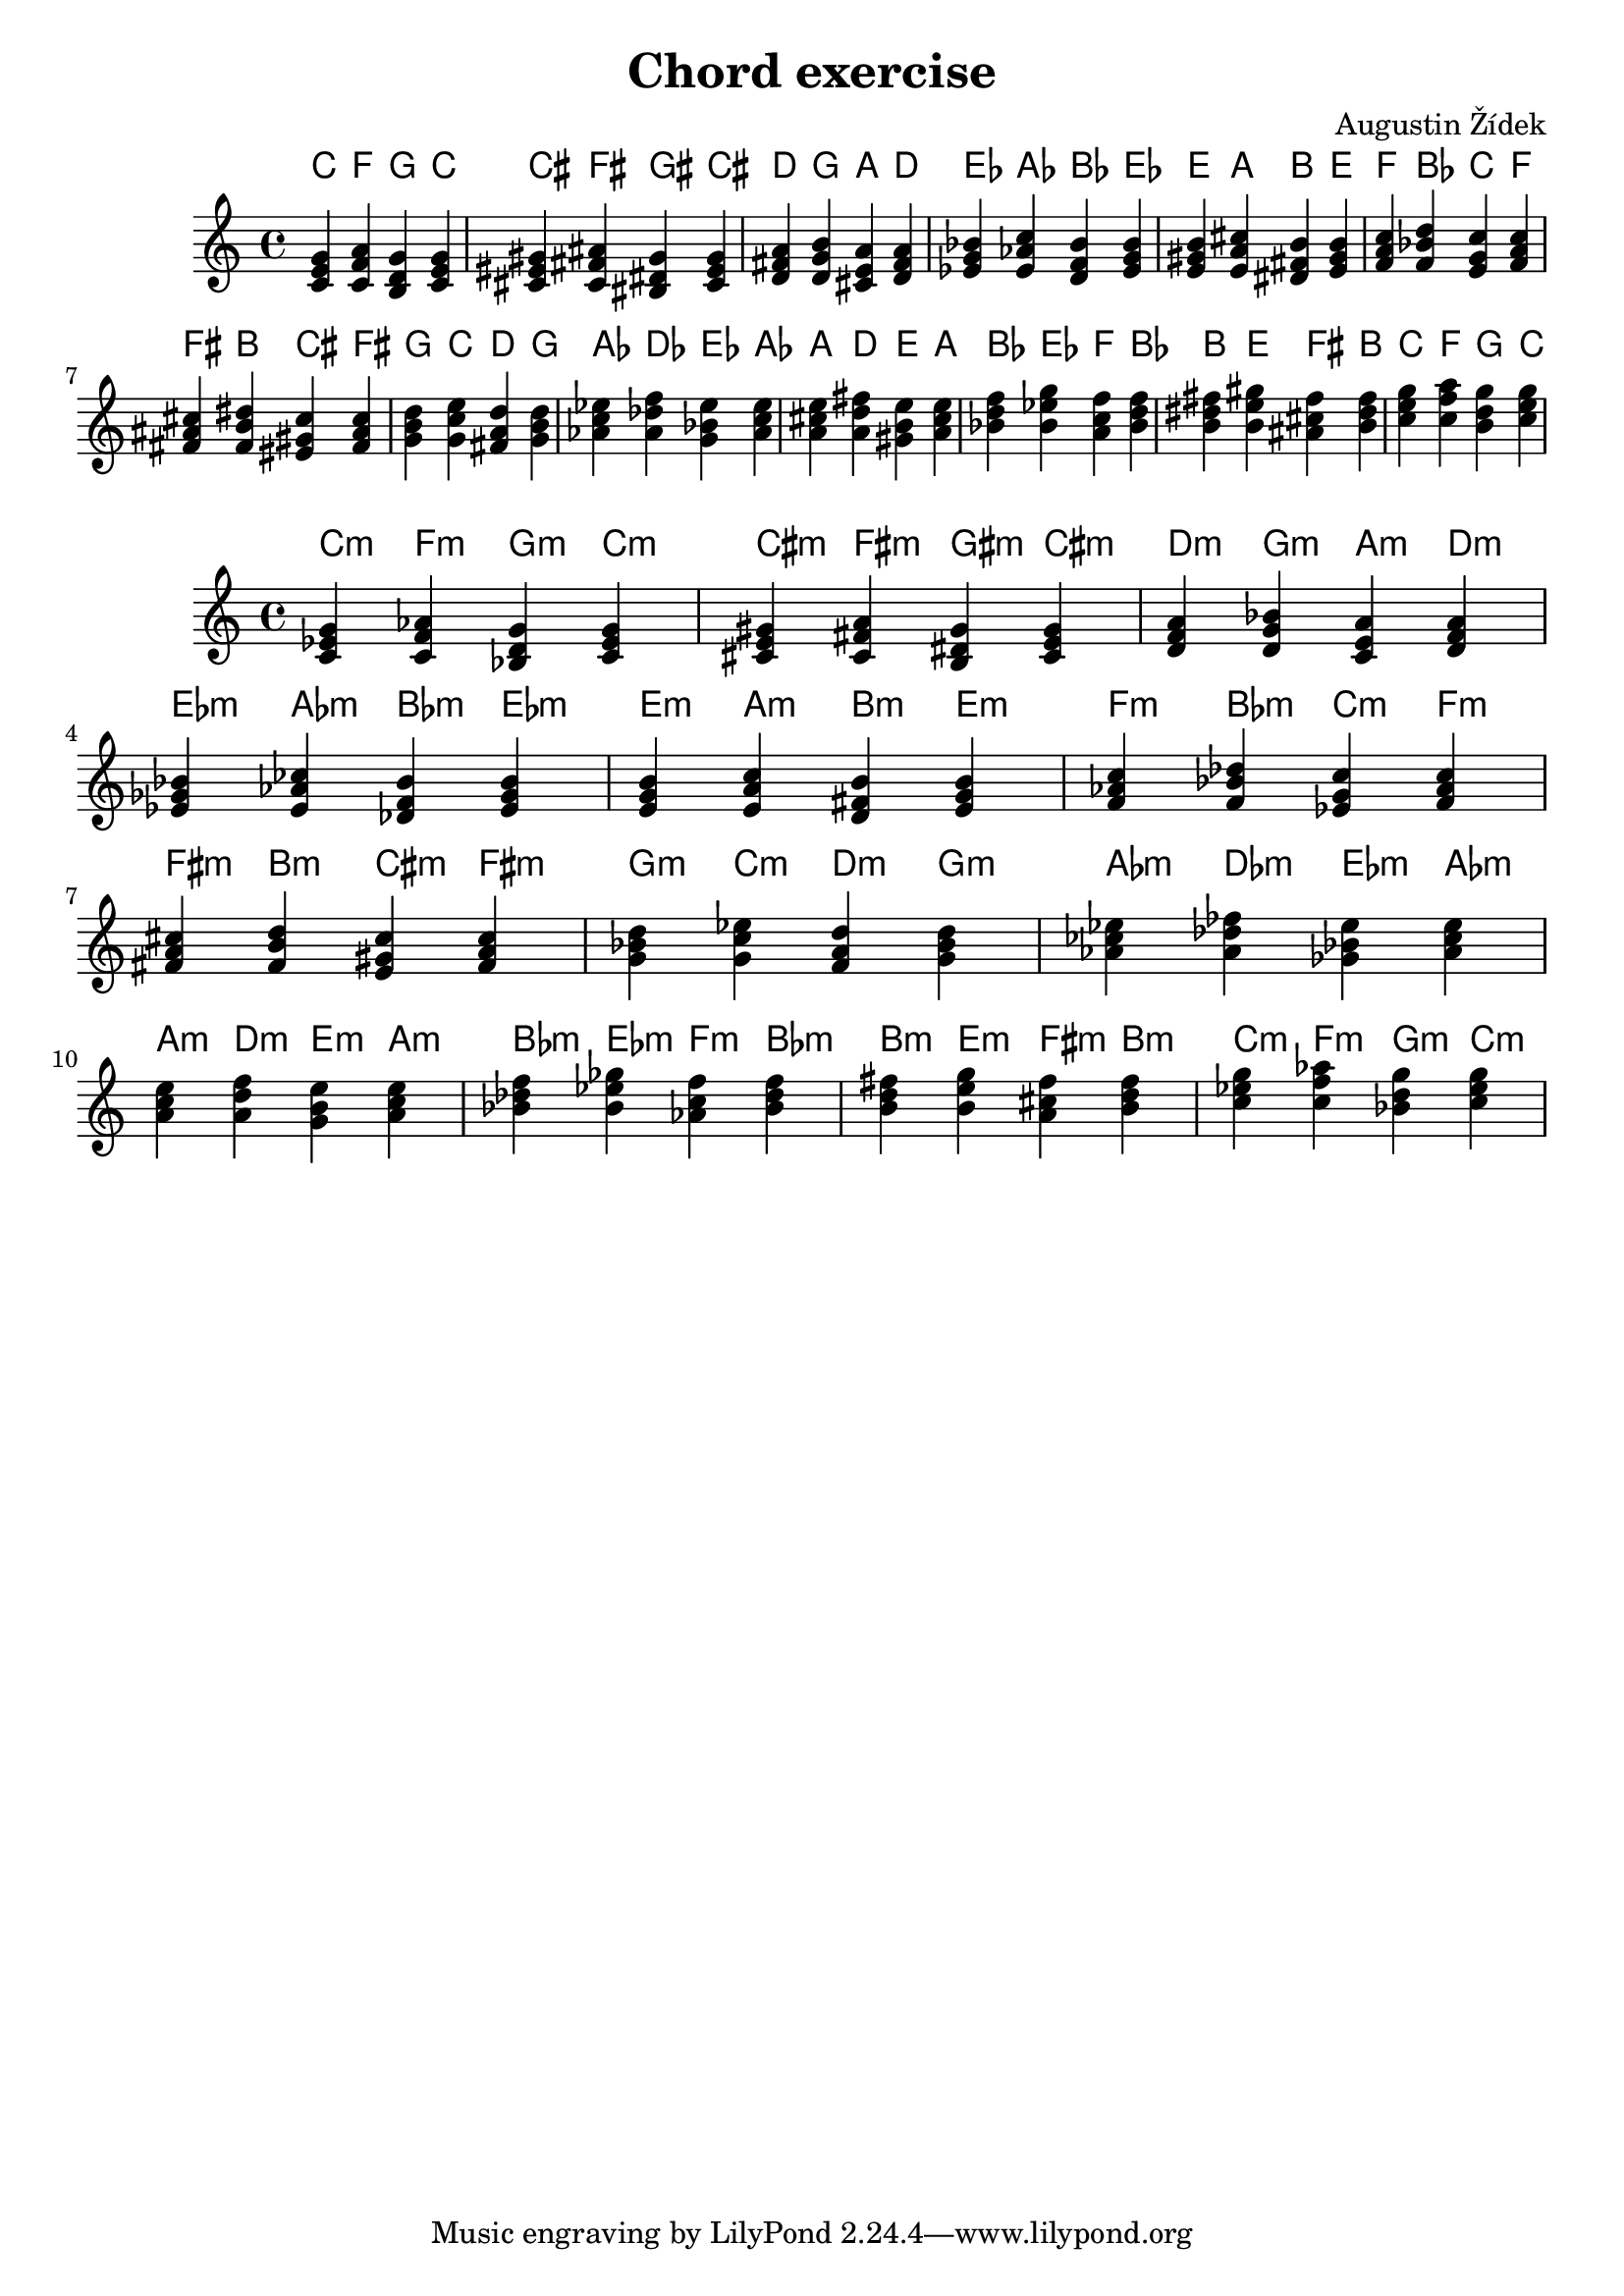\header {
  title = "Chord exercise"
  composer = "Augustin Žídek"
}

fourMajorChords = {\chordmode {c4 f4 g4 c4}}
fourMajorChordsNotes = {<c e g> <c f a> <b, d g> <c e g>} 
fourMinorChords = {\chordmode {c4:m f4:m g4:m c4:m}}
fourMinorChordsNotes = {<c es g> <c f as> <bes, d g> <c es g>} 

\score {
  <<
  \chords {
    \transpose c' c' {\fourMajorChords}
    \transpose c' cis' {\fourMajorChords}
    \transpose c' d' {\fourMajorChords}
    \transpose c' es' {\fourMajorChords}
    \transpose c' e' {\fourMajorChords}
    \transpose c' f' {\fourMajorChords}
    \transpose c' fis' {\fourMajorChords}
    \transpose c' g' {\fourMajorChords}
    \transpose c' as' {\fourMajorChords}
    \transpose c' a' {\fourMajorChords}
    \transpose c' bes' {\fourMajorChords}
    \transpose c' b' {\fourMajorChords}
    \transpose c' c'' {\fourMajorChords}
  }
  {
    \transpose c' c'' {\fourMajorChordsNotes} 
    \transpose c' cis'' {\fourMajorChordsNotes}
    \transpose c' d'' {\fourMajorChordsNotes}
    \transpose c' es'' {\fourMajorChordsNotes}
    \transpose c' e'' {\fourMajorChordsNotes}
    \transpose c' f'' {\fourMajorChordsNotes}
    \transpose c' fis'' {\fourMajorChordsNotes}
    \transpose c' g'' {\fourMajorChordsNotes}
    \transpose c' as'' {\fourMajorChordsNotes}
    \transpose c' a'' {\fourMajorChordsNotes}
    \transpose c' bes'' {\fourMajorChordsNotes}
    \transpose c' b'' {\fourMajorChordsNotes}
    \transpose c' c''' {\fourMajorChordsNotes}
  }
  >>
  \midi {}
  \layout {}
}

\score {
  <<
  \chords {
    \transpose c' c' {\fourMinorChords}
    \transpose c' cis' {\fourMinorChords}
    \transpose c' d' {\fourMinorChords}
    \transpose c' es' {\fourMinorChords}
    \transpose c' e' {\fourMinorChords}
    \transpose c' f' {\fourMinorChords}
    \transpose c' fis' {\fourMinorChords}
    \transpose c' g' {\fourMinorChords}
    \transpose c' as' {\fourMinorChords}
    \transpose c' a' {\fourMinorChords}
    \transpose c' bes' {\fourMinorChords}
    \transpose c' b' {\fourMinorChords}
    \transpose c' c'' {\fourMinorChords}
  }
  {
    \transpose c' c'' {\fourMinorChordsNotes} 
    \transpose c' cis'' {\fourMinorChordsNotes}
    \transpose c' d'' {\fourMinorChordsNotes}
    \transpose c' es'' {\fourMinorChordsNotes}
    \transpose c' e'' {\fourMinorChordsNotes}
    \transpose c' f'' {\fourMinorChordsNotes}
    \transpose c' fis'' {\fourMinorChordsNotes}
    \transpose c' g'' {\fourMinorChordsNotes}
    \transpose c' as'' {\fourMinorChordsNotes}
    \transpose c' a'' {\fourMinorChordsNotes}
    \transpose c' bes'' {\fourMinorChordsNotes}
    \transpose c' b'' {\fourMinorChordsNotes}
    \transpose c' c''' {\fourMinorChordsNotes}
  }
  >>
  \midi {}
  \layout {}
}